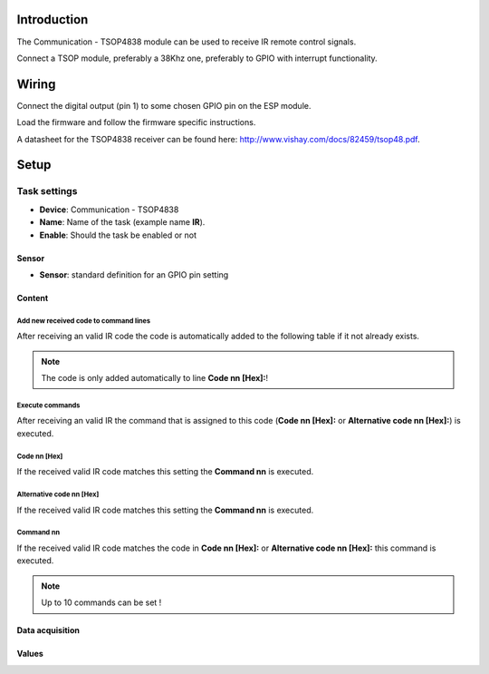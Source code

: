 Introduction
------------

The Communication - TSOP4838 module can be used to receive IR remote control signals. 

Connect a TSOP module, preferably a 38Khz one, preferably to GPIO with interrupt functionality.

Wiring
------

Connect the digital output (pin 1) to some chosen GPIO pin on the ESP module.

.. image:: P016_TSOP4838.png

Load the firmware and follow the firmware specific instructions.

A datasheet for the TSOP4838 receiver can be found here: http://www.vishay.com/docs/82459/tsop48.pdf. 

Setup
-----

.. image:: P016_Setup.png

Task settings
~~~~~~~~~~~~~

* **Device**: Communication - TSOP4838
* **Name**: Name of the task (example name **IR**).
* **Enable**: Should the task be enabled or not

Sensor
^^^^^^

* **Sensor**: standard definition for an GPIO pin setting

Content
^^^^^^^

Add new received code to command lines
""""""""""""""""""""""""""""""""""""""

After receiving an valid IR code the code is automatically added to the following table if it not already exists.

.. note:: The code is only added automatically to line **Code nn [Hex]:**!

Execute commands
""""""""""""""""

After receiving an valid IR the command that is assigned to this code (**Code nn [Hex]:** or **Alternative code nn [Hex]:**) is executed.

Code nn [Hex]
"""""""""""""

If the received valid IR code matches this setting the **Command nn** is executed.

Alternative code nn [Hex]
"""""""""""""""""""""""""

If the received valid IR code matches this setting the **Command nn** is executed.

Command nn
""""""""""

If the received valid IR code matches the code in **Code nn [Hex]:** or **Alternative code nn [Hex]:** this command is executed.

.. note:: Up to 10 commands can be set !

Data acquisition
^^^^^^^^^^^^^^^^

Values
^^^^^^

